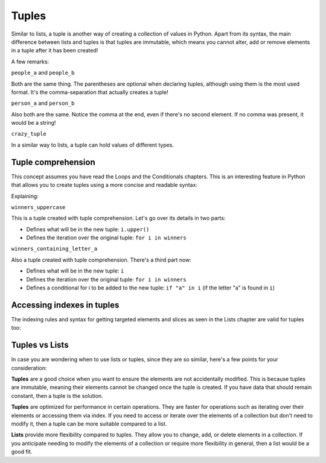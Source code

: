 ============
Tuples
============

Similar to lists, a tuple is another way of creating a collection of values in Python. 
Apart from its syntax, the main diﬀerence between lists and tuples is that tuples are immutable, which means you cannot alter, 
add or remove elements in a tuple after it has been created!


.. code-block:: python
   :linenos:

    people_a = ("dwight", "darryl", "angela") 
    people_b = "dwight", "darryl", "angela"
    person_a = "dwight",
    person_b = ("dwight",)
    crazy_tuple = ("banana", 1, True, ["A", "B"], 50.0, {}) 

    print(people_a[1]) # => darryl


A few remarks:

``people_a`` and ``people_b``

Both are the same thing. The parentheses are optional when declaring tuples, although using them is the most used format. 
It's the comma-separation that actually creates a tuple!

``person_a`` and ``person_b``

Also both are the same. Notice the comma at the end, even if there's no second element. If no comma was present, it would be a string!

``crazy_tuple``

In a similar way to lists, a tuple can hold values of diﬀerent types.

Tuple comprehension
------------------------

This concept assumes you have read the Loops and the Conditionals chapters.
This is an interesting feature in Python that allows you to create tuples using a more concise and readable syntax:

.. code-block:: python
   :linenos:

    winners = ("dwight", "pam", "angela")

    winners_uppercase = tuple(i.upper() for i in winners)
    winners_containing_letter_a = tuple(i for i in winners if "a" in i)

    print(winners_uppercase) # => ('DWIGHT', 'PAM', 'ANGELA') 
    print(winners_containing_letter_a) # => ('pam', 'angela')


Explaining:

``winners_uppercase``

This is a tuple created with tuple comprehension. Let's go over its details in two parts:

- Deﬁnes what will be in the new tuple: ``i.upper()`` 	
- Deﬁnes the iteration over the original tuple: ``for i in winners`` 	

``winners_containing_letter_a``

Also a tuple created with tuple comprehension. There's a third part now:

- Deﬁnes what will be in the new tuple: ``i``
- Deﬁnes the iteration over the original tuple: ``for i in winners``
- Deﬁnes a conditional for i to be added to the new tuple: ``if "a" in i`` (if the letter "a" is found in ``i``)


Accessing indexes in tuples
-----------------------

The indexing rules and syntax for getting targeted elements and slices as seen in the Lists chapter are valid for tuples too:

.. code-block:: python
   :linenos:

    people = "jim", "pam", "dwight", "angela"

    print(people[2])  # => dwight
    print(people[-1])  # => angela
    print(people[:2])  # => ('jim','pam')


Tuples vs Lists
-----------------------

In case you are wondering when to use lists or tuples, since they are so similar, here's a few points for your consideration:

**Tuples** are a good choice when you want to ensure the elements are not accidentally modified. This is because tuples are immutable, meaning their elements cannot be changed once the tuple is created. 
If you have data that should remain constant, then a tuple is the solution.

**Tuples** are optimized for performance in certain operations. They are faster for operations such as iterating over their elements or accessing them via index. 
If you need to access or iterate over the elements of a collection but don't need to modify it, then a tuple can be more suitable compared to a list.

**Lists** provide more flexibility compared to tuples. They allow you to change, add, or delete elements in a collection. 
If you anticipate needing to modify the elements of a collection or require more flexibility in general, then a list would be a good fit.
